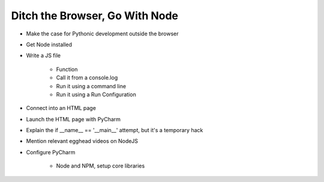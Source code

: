 ===============================
Ditch the Browser, Go With Node
===============================

- Make the case for Pythonic development outside the browser

- Get Node installed

- Write a JS file

    - Function

    - Call it from a console.log

    - Run it using a command line

    - Run it using a Run Configuration

- Connect into an HTML page

- Launch the HTML page with PyCharm

- Explain the if __name__ == '__main__' attempt, but it's a temporary
  hack

- Mention relevant egghead videos on NodeJS

- Configure PyCharm

    - Node and NPM, setup core libraries